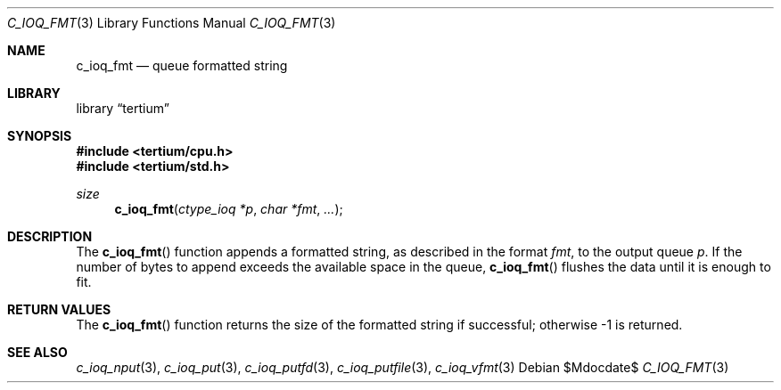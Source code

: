 .Dd $Mdocdate$
.Dt C_IOQ_FMT 3
.Os
.Sh NAME
.Nm c_ioq_fmt
.Nd queue formatted string
.Sh LIBRARY
.Lb tertium
.Sh SYNOPSIS
.In tertium/cpu.h
.In tertium/std.h
.Ft size
.Fn c_ioq_fmt "ctype_ioq *p" "char *fmt" "..."
.Sh DESCRIPTION
The
.Fn c_ioq_fmt
function appends a formatted string, as described in the format
.Fa fmt ,
to the output queue
.Fa p .
If the number of bytes to append exceeds the available space in the queue,
.Fn c_ioq_fmt
flushes the data until it is enough to fit.
.Sh RETURN VALUES
The
.Fn c_ioq_fmt
function returns the size of the formatted string if successful;
otherwise \-1 is returned.
.Sh SEE ALSO
.Xr c_ioq_nput 3 ,
.Xr c_ioq_put 3 ,
.Xr c_ioq_putfd 3 ,
.Xr c_ioq_putfile 3 ,
.Xr c_ioq_vfmt 3
